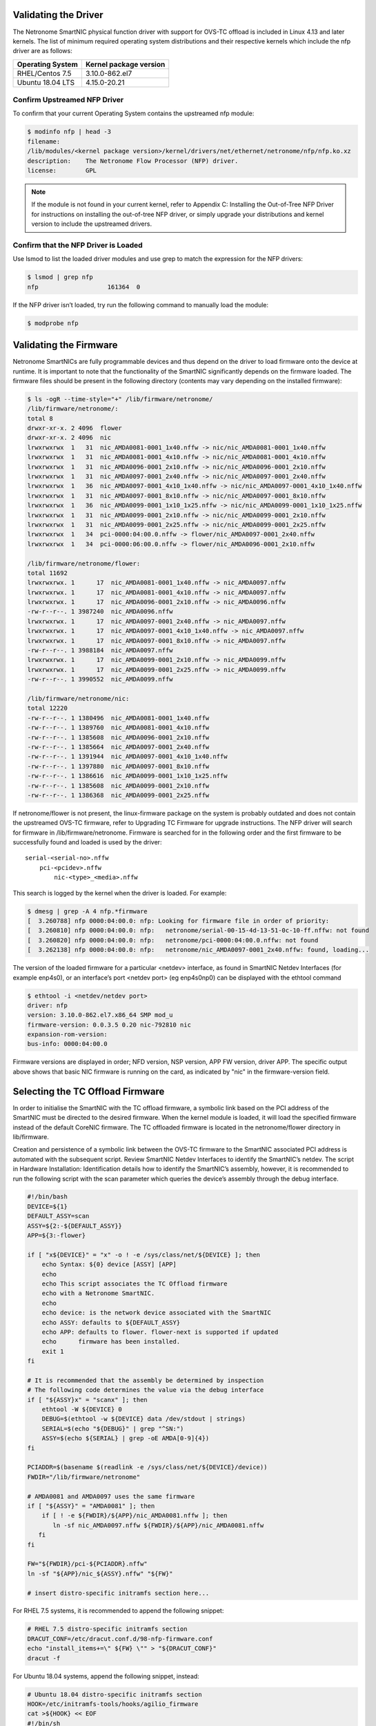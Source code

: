 Validating the Driver
=======================

The Netronome SmartNIC physical function driver with support for OVS-TC offload
is included in Linux 4.13 and later kernels. The list of minimum required
operating system distributions and their respective kernels which include the
nfp driver are as follows:

================ ======================
Operating System Kernel package version
================ ======================
RHEL/Centos 7.5  3.10.0-862.el7
Ubuntu 18.04 LTS 4.15.0-20.21
================ ======================

Confirm Upstreamed NFP Driver
-----------------------------

To confirm that your current Operating System contains the upstreamed nfp
module:

.. code:: bash

    $ modinfo nfp | head -3
    filename:
    /lib/modules/<kernel package version>/kernel/drivers/net/ethernet/netronome/nfp/nfp.ko.xz
    description:    The Netronome Flow Processor (NFP) driver.
    license:        GPL

.. note::
    If the module is not found in your current kernel, refer to Appendix C:
    Installing the Out-of-Tree NFP Driver for instructions on installing the out-of-tree NFP driver,
    or simply upgrade your distributions and kernel version to include the upstreamed drivers.

Confirm that the NFP Driver is Loaded
-------------------------------------

Use lsmod to list the loaded driver modules and use grep to match the
expression for the NFP drivers:

.. code:: bash

    $ lsmod | grep nfp
    nfp                   161364  0

If the NFP driver isn’t loaded, try run the following command to manually load
the module:

.. code:: bash

    $ modprobe nfp

Validating the Firmware
=======================

Netronome SmartNICs are fully programmable devices and thus depend on the
driver to load firmware onto the device at runtime. It is important to note
that the functionality of the SmartNIC significantly depends on the firmware
loaded. The firmware files should be present in the following directory
(contents may vary depending on the installed firmware):

.. code:: bash

    $ ls -ogR --time-style="+" /lib/firmware/netronome/
    /lib/firmware/netronome/:
    total 8
    drwxr-xr-x. 2 4096  flower
    drwxr-xr-x. 2 4096  nic
    lrwxrwxrwx  1   31  nic_AMDA0081-0001_1x40.nffw -> nic/nic_AMDA0081-0001_1x40.nffw
    lrwxrwxrwx  1   31  nic_AMDA0081-0001_4x10.nffw -> nic/nic_AMDA0081-0001_4x10.nffw
    lrwxrwxrwx  1   31  nic_AMDA0096-0001_2x10.nffw -> nic/nic_AMDA0096-0001_2x10.nffw
    lrwxrwxrwx  1   31  nic_AMDA0097-0001_2x40.nffw -> nic/nic_AMDA0097-0001_2x40.nffw
    lrwxrwxrwx  1   36  nic_AMDA0097-0001_4x10_1x40.nffw -> nic/nic_AMDA0097-0001_4x10_1x40.nffw
    lrwxrwxrwx  1   31  nic_AMDA0097-0001_8x10.nffw -> nic/nic_AMDA0097-0001_8x10.nffw
    lrwxrwxrwx  1   36  nic_AMDA0099-0001_1x10_1x25.nffw -> nic/nic_AMDA0099-0001_1x10_1x25.nffw
    lrwxrwxrwx  1   31  nic_AMDA0099-0001_2x10.nffw -> nic/nic_AMDA0099-0001_2x10.nffw
    lrwxrwxrwx  1   31  nic_AMDA0099-0001_2x25.nffw -> nic/nic_AMDA0099-0001_2x25.nffw
    lrwxrwxrwx  1   34  pci-0000:04:00.0.nffw -> flower/nic_AMDA0097-0001_2x40.nffw
    lrwxrwxrwx  1   34  pci-0000:06:00.0.nffw -> flower/nic_AMDA0096-0001_2x10.nffw

    /lib/firmware/netronome/flower:
    total 11692
    lrwxrwxrwx. 1      17  nic_AMDA0081-0001_1x40.nffw -> nic_AMDA0097.nffw
    lrwxrwxrwx. 1      17  nic_AMDA0081-0001_4x10.nffw -> nic_AMDA0097.nffw
    lrwxrwxrwx. 1      17  nic_AMDA0096-0001_2x10.nffw -> nic_AMDA0096.nffw
    -rw-r--r--. 1 3987240  nic_AMDA0096.nffw
    lrwxrwxrwx. 1      17  nic_AMDA0097-0001_2x40.nffw -> nic_AMDA0097.nffw
    lrwxrwxrwx. 1      17  nic_AMDA0097-0001_4x10_1x40.nffw -> nic_AMDA0097.nffw
    lrwxrwxrwx. 1      17  nic_AMDA0097-0001_8x10.nffw -> nic_AMDA0097.nffw
    -rw-r--r--. 1 3988184  nic_AMDA0097.nffw
    lrwxrwxrwx. 1      17  nic_AMDA0099-0001_2x10.nffw -> nic_AMDA0099.nffw
    lrwxrwxrwx. 1      17  nic_AMDA0099-0001_2x25.nffw -> nic_AMDA0099.nffw
    -rw-r--r--. 1 3990552  nic_AMDA0099.nffw

    /lib/firmware/netronome/nic:
    total 12220
    -rw-r--r--. 1 1380496  nic_AMDA0081-0001_1x40.nffw
    -rw-r--r--. 1 1389760  nic_AMDA0081-0001_4x10.nffw
    -rw-r--r--. 1 1385608  nic_AMDA0096-0001_2x10.nffw
    -rw-r--r--. 1 1385664  nic_AMDA0097-0001_2x40.nffw
    -rw-r--r--. 1 1391944  nic_AMDA0097-0001_4x10_1x40.nffw
    -rw-r--r--. 1 1397880  nic_AMDA0097-0001_8x10.nffw
    -rw-r--r--. 1 1386616  nic_AMDA0099-0001_1x10_1x25.nffw
    -rw-r--r--. 1 1385608  nic_AMDA0099-0001_2x10.nffw
    -rw-r--r--. 1 1386368  nic_AMDA0099-0001_2x25.nffw

If netronome/flower is not present, the linux-firmware package on the system is
probably outdated and does not contain the upstreamed OVS-TC firmware, refer to
Upgrading TC Firmware for upgrade instructions. The NFP driver will search for
firmware in /lib/firmware/netronome. Firmware is searched for in the following
order and the first firmware to be successfully found and loaded is used by the
driver::

    serial-<serial-no>.nffw
        pci-<pcidev>.nffw
            nic-<type>_<media>.nffw

This search is logged by the kernel when the driver is loaded. For example:

.. code:: bash

    $ dmesg | grep -A 4 nfp.*firmware
    [  3.260788] nfp 0000:04:00.0: nfp: Looking for firmware file in order of priority:
    [  3.260810] nfp 0000:04:00.0: nfp:   netronome/serial-00-15-4d-13-51-0c-10-ff.nffw: not found
    [  3.260820] nfp 0000:04:00.0: nfp:   netronome/pci-0000:04:00.0.nffw: not found
    [  3.262138] nfp 0000:04:00.0: nfp:   netronome/nic_AMDA0097-0001_2x40.nffw: found, loading...

The version of the loaded firmware for a particular <netdev> interface, as
found in SmartNIC Netdev Interfaces (for example enp4s0), or an interface’s
port <netdev port> (eg enp4s0np0) can be displayed with the ethtool command

.. code:: bash

    $ ethtool -i <netdev/netdev port>
    driver: nfp
    version: 3.10.0-862.el7.x86_64 SMP mod_u
    firmware-version: 0.0.3.5 0.20 nic-792810 nic
    expansion-rom-version:
    bus-info: 0000:04:00.0

Firmware versions are displayed in order; NFD version, NSP version, APP FW
version, driver APP. The specific output above shows that basic NIC firmware is
running on the card, as indicated by "nic" in the firmware-version field.

Selecting the TC Offload Firmware
=================================

In order to initialise the SmartNIC with the TC offload firmware, a symbolic
link based on the PCI address of the SmartNIC must be directed to the desired
firmware. When the kernel module is loaded, it will load the specified firmware
instead of the default CoreNIC firmware. The TC offloaded firmware is located
in the netronome/flower directory in lib/firmware.

Creation and persistence of a symbolic link between the OVS-TC firmware to the
SmartNIC associated PCI address is automated with the subsequent script.
Review SmartNIC Netdev Interfaces to identify the SmartNIC’s netdev. The script
in Hardware Installation: Identification details how to identify the SmartNIC’s
assembly, however, it is recommended to run the following script with the scan
parameter which queries the device’s assembly through the debug interface.

.. code:: bash

    #!/bin/bash
    DEVICE=${1}
    DEFAULT_ASSY=scan
    ASSY=${2:-${DEFAULT_ASSY}}
    APP=${3:-flower}

    if [ "x${DEVICE}" = "x" -o ! -e /sys/class/net/${DEVICE} ]; then
        echo Syntax: ${0} device [ASSY] [APP]
        echo
        echo This script associates the TC Offload firmware
        echo with a Netronome SmartNIC.
        echo
        echo device: is the network device associated with the SmartNIC
        echo ASSY: defaults to ${DEFAULT_ASSY}
        echo APP: defaults to flower. flower-next is supported if updated
        echo      firmware has been installed.
        exit 1
    fi

    # It is recommended that the assembly be determined by inspection
    # The following code determines the value via the debug interface
    if [ "${ASSY}x" = "scanx" ]; then
        ethtool -W ${DEVICE} 0
        DEBUG=$(ethtool -w ${DEVICE} data /dev/stdout | strings)
        SERIAL=$(echo "${DEBUG}" | grep "^SN:")
        ASSY=$(echo ${SERIAL} | grep -oE AMDA[0-9]{4})
    fi

    PCIADDR=$(basename $(readlink -e /sys/class/net/${DEVICE}/device))
    FWDIR="/lib/firmware/netronome"

    # AMDA0081 and AMDA0097 uses the same firmware
    if [ "${ASSY}" = "AMDA0081" ]; then
        if [ ! -e ${FWDIR}/${APP}/nic_AMDA0081.nffw ]; then
           ln -sf nic_AMDA0097.nffw ${FWDIR}/${APP}/nic_AMDA0081.nffw
       fi
    fi

    FW="${FWDIR}/pci-${PCIADDR}.nffw"
    ln -sf "${APP}/nic_${ASSY}.nffw" "${FW}"

    # insert distro-specific initramfs section here...

For RHEL 7.5 systems, it is recommended to append the following snippet:

.. code:: bash

    # RHEL 7.5 distro-specific initramfs section
    DRACUT_CONF=/etc/dracut.conf.d/98-nfp-firmware.conf
    echo "install_items+=\" ${FW} \"" > "${DRACUT_CONF}"
    dracut -f

For Ubuntu 18.04 systems, append the following snippet, instead:

.. code:: bash

    # Ubuntu 18.04 distro-specific initramfs section
    HOOK=/etc/initramfs-tools/hooks/agilio_firmware
    cat >${HOOK} << EOF
    #!/bin/sh
    PREREQ=""
    prereqs()
    {
        echo "\$PREREQ"
    }
    case "\$1" in
    prereqs)
        prereqs
        exit 0
        ;;
    esac
    . /usr/share/initramfs-tools/hook-functions
    cp "${FW}" "\${DESTDIR}${FW}"
    if have_module nfp ; then
        manual_add_modules nfp
    fi
    exit 0
    EOF
    chmod a+x "${HOOK}"
    update-initramfs -u

As an example:

- The script has been assembled into ./agilio-tc-fw-select.sh
- A netdev associated with the SmartNIC is p5p1
- The user wishes to auto-detect the Assembly ID

.. code:: bash

    ./agilio-tc-fw-select.sh p5p1 scan
    # rmmod nfp
    # modprobe nfp

If the out-of-tree firmware repository has been installed (as described in
Upgrading TC Firmware) and the user wishes to select that instead:

.. code:: bash

    # ./agilio-tc-fw-select.sh p5p1 scan flower-next
    # rmmod nfp
    # modprobe nfp

Verify Firmware is Loaded
-------------------------

The firmware should indicate that it has the FLOWER capability, this can be
confirmed by inspecting dmesg. e.g.:

.. code:: bash

    $ dmesg | grep nfp
    [ 3131.714215] nfp 0000:04:00.0 eth4: Netronome NFP-6xxx Netdev: TxQs=8/8 RxQs=8/8
    [ 3131.714221] nfp 0000:04:00.0 eth4: VER: 0.0.5.5, Maximum supported MTU: 9420
    [ 3131.714227] nfp 0000:04:00.0 eth4: CAP: 0x20140673 PROMISC RXCSUM TXCSUM RXVLAN GATHER TSO1 [ 3131.714227] nfp 0000:04:00.0 eth4: ... ... ...RSS2 AUTOMASK IRQMOD FLOWER

Loading of flower firmware may also be confirmed using ethtool. “AOTC”
indicates that OVS-TC firmware was loaded, as does “flow”. e.g.:

.. code:: bash

    $ ethtool -i <netdev>
    driver: nfp
    version: 3.10.0-862.el7.x86_64 SMP mod_u
    firmware-version: 0.0.5.5 0.22 0AOTC28A.5642 flow
    expansion-rom-version:
    bus-info: 0000:04:00.0

SmartNIC Netdev Interfaces
==========================

Representors
------------

Representor netdevs, or representors, are netdevs created to represent the
switch-side of a port. When Flower firmware for Agilio CX SmartNIC is loaded
the following netdevs are created:

- A netdev for the PCI physical function (PF) to represent the PCI connection
  between the host and the card
- Representor netdevs for each physical port (MAC) of the card. These are used
  to allow configuration, for example of link state, of the port, to access
  statistics of the port and to carry fallback traffic. Fallback traffic are
  packets which are not handled by the datapath on the SmartNIC, usually
  because there is no matching rule present, and thus sent to the host for
  processing.
- A representor netdev for the PF. This is not currently used in an OVS-TC
  system.

When SR-IOV VFs (virtual functions) are instantiated, a representor netdev is
created for each VF division of the PCIe lane. Like representors for physical
ports, these are used for configuration, statistics and fallback packets.
When using OVS-TC it is the physical port representor, referred to here as
<netdev port>, and VF representor netdevs that are attached to OVS which then
allow OVS to configure the associated ports and VFs to send and receive
fallback packets.

Identification
--------------

To identify the Agilio NIC Interfaces, begin by identifying the physical
function and physical port representor names. This may be determined by
examining the netdevs of the PF PCI devices for the Agilio NIC. These PCI
devices may be determined using the lspci tool to list devices with the
vendor:device tuples; 19ee:4000 and 19ee:6000. The netdevs associated with
these devices may be determined by examining sysfs. In the example below,
enp4s0np0 and enp4s0np1 are both physical port (<netdev port>) representors
whilst p6p1 is the physical function (<netdev>) netdev:

.. code:: bash

    $ BDFS=$({ lspci -Dnnd 19ee:4000; lspci -Dnnd 19ee:6000; } | cut -f 1 -d " ")
    $ for i in $BDFS; do ls /sys/bus/pci/drivers/nfp/$i/net/; done
    enp4s0np0  enp4s0np1  p6p1

The naming scheme for each port and physical function is dependent on the
motherboard and the pci slot into which the NFP is installed. The PF name
should be that associated with the PCI slot and the physical port names should
be the PF name with np<x> appended.

.. note::

    enabling biosdevname or bios configurations can affect the port naming policies.

For example, to confirm that the representor enp4s0np0 is a physical port,
should yield the output:

.. code:: bash

    $ cat /sys/class/net/<netdev port>/phys_port_name
    p0

The physical ports will report the physical port name, while the physical
function (in this case enp4s0) will report an error.

.. code:: bash

    $ cat /sys/class/net/<netdev>/phys_port_name
    cat /sys/class/net/enp4s0/phys_port_name: Operation not supported

Once a physical port name has been determined, it is possible to determine the
switch id of the the NFP.  This is required to determine the names of the VF
representors (VF reprs) when multiple NFPs are installed in a host.  If an NFP
has more than one physical port, both ports will share the same switch id.
Again, the PF will report an error when it’s switch id is queried. For example,
the switch id of the device for which enp4s0np0 is a physical port, is:

.. code:: bash

    $ cat /sys/class/net/enp4s0np0/phys_switch_id
    00154d13510c

Please refer to the section Configuring SR-IOV for information on how to
instantiate VFs.

To identify VF representors, query the devices listed in /sys/class/net for
phys_port_name and phys_switch_id.  VFs will share the switch id and report
their individual VF number in the form p0vf<x>.  To create a translation
variable in bash that translates from VF index to interface name, run the
following script:

.. code:: bash

    #!/bin/sh
    declare -A vf_repr_ifname
    for ifname in $(ls /sys/class/net) ; do
        pn=$(cat /sys/class/net/$ifname/phys_port_name 2> /dev/null)
        [ "x$pn" != "x" ] || continue
        vfidx=$(echo "$pn" | sed -rn 's/pf0vf([0-9]+)$/\1/p')
        [ "x$vfidx" != "x" ] || continue
        vf_repr_ifname[$vfidx]="$ifname"
    done

.. note::

    This operation is not atomic and so any other subsystem that renames the network devices may invalidate this table.

The virtual functions are identified by associated PCI addresses. The VF’s
address space begins at domain 8, function 0 of the PCI bus and increments per
VF. For example, VF1 presents address 0000:04:08.1, while VF9 will be at
000:04:09.1. The PCI address base to which VFs are offset from was identified
previously in Hardware Installation Furthermore, VFs are also symlinked as
virtfn<x> with x in the range of VFs in /sys/bus/pci/devices/<nfp-bus-info>,
for example:

.. code:: bash

    $ ls -og --time-style="+" /sys/bus/pci/drivers/nfp/0000:04:00.0/virtfn[19]
    lrwxrwxrwx 1 0  /sys/bus/pci/drivers/nfp/0000:04:00.0/virtfn1 -> ../0000:04:08.1
    lrwxrwxrwx 1 0  /sys/bus/pci/drivers/nfp/0000:04:00.0/virtfn9 -> ../0000:04:09.1

PF Link Configuration
=====================

The physical function <netdev> for the PCI device acts as a lower-device for
representors and must be up in order to allow sending and receiving fallback
traffic on representors. As the PF netdev is not used directly to carry packets
it is recommended that it be brought up without an IP address.
It is also advised to set the maximum transmission unit for the PF interface to
the largest value supported by the firmware, as advertised in dmesg below, to
avoid fallback packets from being unnecessarily dropped due to being larger
than the MTU of the PF.

.. code:: bash

    $ dmesg | grep MTU
    [ 3131.714221] nfp 0000:04:00.0 eth4: VER: 0.0.5.5, Maximum supported MTU: 9420

Settings
--------

RHEL/Centos 7.5
~~~~~~~~~~~~~~~

Network manager may be configured to bring up a device without addresses as
follows. Network manager may not present on some Centos distributions
(check with systemctl status NetworkManager.service), it can be installed using
yum:

.. code:: bash

    $ yum install NetworkManager

In the example the device is p5p1, this should be changed to match the PF
netdev in question. First add the connection type to network manager, then
change IP configurations as follows:

.. code:: bash

    # Create connection for netdev
    $ nmcli c add type ethernet ifname p5p1 con-name ethernet-p5p1
    Connection 'ethernet-p5p1' (0e3e4e76-f592-4814-963b-e3fbecf00504) successfully added.
    # Disable IPv4 configuration
    $ nmcli c modify ethernet-p5p1 ipv4.method disabled
    # Ignore IPv6 configuration
    $ nmcli c modify ethernet-p5p1 ipv6.method ignore
    # Set mtu to largest supported by firmware, as reported in dmsg, to avoid unnecessary
    # packet drops of large fallback packets
    $ nmcli c modify ethernet-p5p1 ethernet.mtu 9240

Network manager may now be used to bring up the connection. This will bring up
the link on the physical function which is essential to allow communication
between the TC offload mechanism and the NFP.

.. code:: bash

    $ nmcli c up ethernet-p5p1

Ubuntu 18.04
~~~~~~~~~~~~

A networkd-dispatcher script can be used to set an interface’s MTU and bring up
the link of the PF’s netdev without adding any IP addresses to it.
Reconfiguring the MTU is discussed in more detailed subsequently in Configuring
interface Maximum Transmission Unit (MTU). In this example a simple script is
run for each routable interface. Again, the device used here is p5p1 which
should be changed to match the specifc PF <netdev> installed in the system.

.. code:: bash

    $ cat > /usr/lib/networkd-dispatcher/routable.d/50-ifup-noaddr << 'EOF'
    #!/bin/sh
    ip link set mtu 9420 dev p1p5
    ip link set up dev p1p5
    EOF
    $ chmod u+x /usr/lib/networkd-dispatcher/routable.d/50-ifup-noaddr

In order to ensure the hook above is run, regardless of if networkd-dispatcher
runs before or after systemd-networkd, the configuration of networkd-dispatcher
should be updated to generate events reflecting the existing state and
behaviour when it starts up. This is the --run-startup-triggers option and may
be passed to networkd-dispatcher on start-up by adding it to
/etc/default/networkd-dispatcher.

.. code:: bash

    $ cat > /etc/default/networkd-dispatcher << 'EOF'
    # Specify command line options here. This config file is used
    # by the included systemd service file.
    networkd_dispatcher_args="--run-startup-triggers"
    EOF

Restarting network-dispatcher should now set the MTU and bring up the link of
p1p5 if there are any routable interfaces.

.. code:: bash

    $ systemctl restart networkd-dispatcher

The service status of networkd will then reflect the changes implemented

.. code:: bash

    $ service networkd-dispatcher status
    ● networkd-dispatcher.service - Dispatcher daemon for systemd-networkd
          Loaded: loaded (/lib/systemd/system/networkd-dispatcher.service; enabled; vendor preset:
                        enabled)
          Active: active (running) since Wed 2018-05-16 13:05:48 UTC; 2min 31s ago
          Main PID: 41757 (networkd-dispat)
            Tasks: 2 (limit: 7372)
                  CGroup: /system.slice/networkd-dispatcher.service
                            └─41757 /usr/bin/python3 /usr/bin/networkd-dispatcher --run-startup-triggers

Verification
------------

Verify link state and MTU of the PF netdev. For example the netdev enp4s0
(not its ports enp4s0np0 or enp4s0np1) outputs:

.. code:: bash

    $ ip addr sh <netdev>
    14: enp4s0: <BROADCAST,MULTICAST,UP,LOWER_UP> mtu 9420 qdisc mq state UP group default qlen 1000
        link/ether 0e:c4:88:90:27:88 brd ff:ff:ff:ff:ff:ff
        inet6 fe80::cc4:88ff:fe90:2788/64 scope link
          valid_lft forever preferred_lft forever


